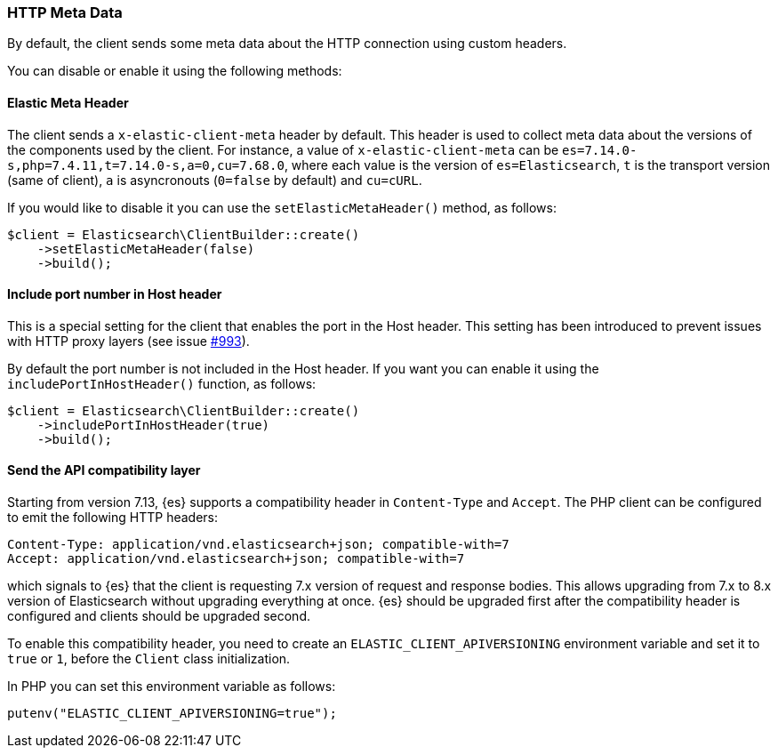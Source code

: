 [[http-meta-data]]
=== HTTP Meta Data

By default, the client sends some meta data about the HTTP connection using
custom headers.

You can disable or enable it using the following methods:


==== Elastic Meta Header

The client sends a `x-elastic-client-meta` header by default.
This header is used to collect meta data about the versions of the components
used by the client. For instance, a value of `x-elastic-client-meta` can be
`es=7.14.0-s,php=7.4.11,t=7.14.0-s,a=0,cu=7.68.0`, where each value is the
version of `es=Elasticsearch`, `t` is the transport version (same of client),
`a` is asyncronouts (`0=false` by default) and `cu=cURL`.

If you would like to disable it you can use the `setElasticMetaHeader()`
method, as follows:

[source,php]
----
$client = Elasticsearch\ClientBuilder::create()
    ->setElasticMetaHeader(false)
    ->build();
----

==== Include port number in Host header

This is a special setting for the client that enables the port in the
Host header. This setting has been introduced to prevent issues with
HTTP proxy layers (see issue https://github.com/elastic/elasticsearch-php/issues/993[#993]).

By default the port number is not included in the Host header.
If you want you can enable it using the `includePortInHostHeader()` function,
as follows:

[source,php]
----
$client = Elasticsearch\ClientBuilder::create()
    ->includePortInHostHeader(true)
    ->build();
----

==== Send the API compatibility layer

Starting from version 7.13, {es} supports a compatibility header in
`Content-Type` and `Accept`. The PHP client can be configured to emit the following HTTP headers:

[source]
----
Content-Type: application/vnd.elasticsearch+json; compatible-with=7
Accept: application/vnd.elasticsearch+json; compatible-with=7
----

which signals to {es} that the client is requesting 7.x version of request and response
bodies. This allows upgrading from 7.x to 8.x version of Elasticsearch without upgrading
everything at once. {es} should be upgraded first after the compatibility header is
configured and clients should be upgraded second.

To enable this compatibility header, you need to create an `ELASTIC_CLIENT_APIVERSIONING`
environment variable and set it to `true` or `1`, before the `Client` class initialization.

In PHP you can set this environment variable as follows:

[source,php]
----
putenv("ELASTIC_CLIENT_APIVERSIONING=true");
----
